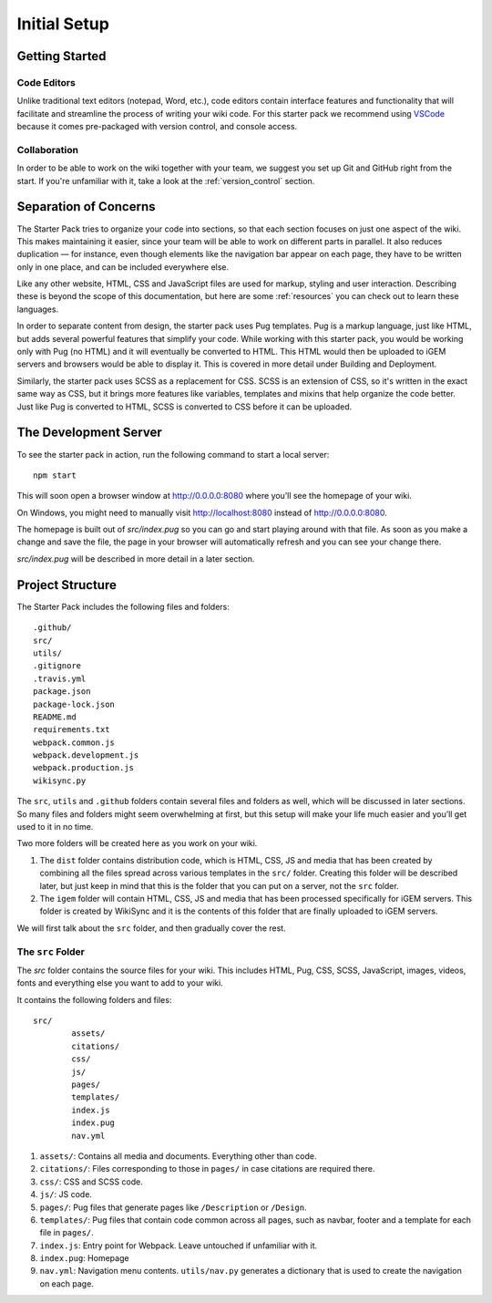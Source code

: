 =============
Initial Setup
=============

---------------
Getting Started
---------------

Code Editors
------------

Unlike traditional text editors (notepad, Word, etc.), code editors contain interface features and functionality that will facilitate and streamline the process of writing your wiki code. For this starter pack we recommend using `VSCode <https://code.visualstudio.com/Download>`_ because it comes pre-packaged with version control, and console access.

Collaboration
-------------

In order to be able to work on the wiki together with your team, we suggest you set up Git and GitHub right from the start. If you're unfamiliar with it, take a look at the :ref:`version_control` section.

----------------------
Separation of Concerns
----------------------

The Starter Pack tries to organize your code into sections, so that each section focuses on just one aspect of the wiki.
This makes maintaining it easier, since your team will be 
able to work on different parts in parallel. It also reduces duplication — for instance, even though elements like the navigation bar appear on each page, they have to be written only in one place, and can be included everywhere else.

Like any other website, HTML, CSS and JavaScript files are used for markup, styling and user interaction. Describing these is beyond the scope of this documentation, but here are some :ref:`resources` you can check out to learn these languages.

In order to separate content from design, the starter pack uses Pug templates. Pug is a markup language, just like HTML, but adds several powerful features that simplify your code. While working with this starter pack, you would be working only with Pug (no HTML) and it will eventually be converted to HTML. This HTML would then be uploaded to iGEM servers and browsers would be able to display it. This is covered in more detail under Building and Deployment.

Similarly, the starter pack uses SCSS as a replacement for CSS. SCSS is an extension of CSS, so it's written in the exact same way as CSS, but it brings more features like variables, templates and mixins that help organize the code better. Just like Pug is converted to HTML, SCSS is converted to CSS before it can be uploaded. 

----------------------
The Development Server
----------------------

To see the starter pack in action, run the following command to start a local  server::

    npm start

This will soon open a browser window at http://0.0.0.0:8080 where you’ll see the homepage of your wiki.

On Windows, you might need to manually visit http://localhost:8080 instead of http://0.0.0.0:8080.

The homepage is built out of `src/index.pug` so you can go and start playing around with that file. As soon as you make a change and save the file, the page in your browser will automatically refresh and you can see your change there.

`src/index.pug` will be described in more detail in a later section.

-----------------
Project Structure
-----------------

The Starter Pack includes the following files and folders::

	.github/
	src/
	utils/
	.gitignore
	.travis.yml
	package.json
	package-lock.json
	README.md
	requirements.txt
	webpack.common.js
	webpack.development.js
	webpack.production.js
	wikisync.py

The ``src``, ``utils`` and ``.github`` folders contain several files and folders as well, which will be discussed in later sections. So many files and folders might seem overwhelming at first, but this setup will make your life much easier and you’ll get used to it in no time.

Two more folders will be created here as you work on your wiki. 

1. The ``dist`` folder contains distribution code, which is HTML, CSS, JS and media that has been created by combining all the files spread across various templates in the ``src/`` folder. Creating this folder will be described later, but just keep in mind that this is the folder that you can put on a server, not the ``src`` folder.

2. The ``igem`` folder will contain HTML, CSS, JS and media that has been processed specifically for iGEM servers. This folder is created by WikiSync and it is the contents of this folder that are finally uploaded to iGEM servers.

We will first talk about the ``src`` folder, and then gradually cover the rest.

The ``src`` Folder
------------------

The `src` folder contains the source files for your wiki. This includes HTML, Pug, CSS, SCSS, JavaScript, images, videos, fonts and everything else you want to add to your wiki.

It contains the following folders and files::

	src/
		assets/
		citations/
		css/
		js/
		pages/
		templates/
		index.js
		index.pug
		nav.yml

1. ``assets/``: Contains all media and documents. Everything other than code.
2. ``citations/``: Files corresponding to those in ``pages/`` in case citations are required there.
3. ``css/``: CSS and SCSS code.
4. ``js/``: JS code.
5. ``pages/``: Pug files that generate pages like ``/Description`` or ``/Design``.
6. ``templates/``: Pug files that contain code common across all pages, such as navbar, footer and a template for each file in ``pages/``.
7. ``index.js``: Entry point for Webpack. Leave untouched if unfamiliar with it.
8. ``index.pug``: Homepage
9. ``nav.yml``: Navigation menu contents. ``utils/nav.py`` generates a dictionary that is used to create the navigation on each page.